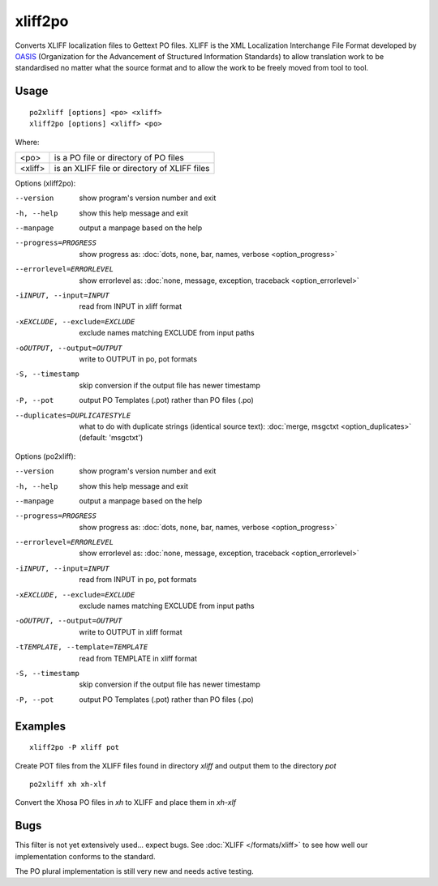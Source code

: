 
.. _xliff2po:
.. _po2xliff:

xliff2po
********

Converts XLIFF localization files to Gettext PO files.  XLIFF is the XML
Localization Interchange File Format developed by `OASIS
<https://www.oasis-open.org/committees/tc_home.php?wg_abbrev=xliff>`_
(Organization for the Advancement of Structured Information Standards) to allow
translation work to be standardised no matter what the source format and to
allow the work to be freely moved from tool to tool.

.. _xliff2po#usage:

Usage
=====

::

  po2xliff [options] <po> <xliff>
  xliff2po [options] <xliff> <po>

Where:

+----------+-----------------------------------------------+
| <po>     | is a PO file or directory of PO files         |
+----------+-----------------------------------------------+
| <xliff>  | is an XLIFF file or directory of XLIFF files  |
+----------+-----------------------------------------------+

Options (xliff2po):

--version            show program's version number and exit
-h, --help           show this help message and exit
--manpage            output a manpage based on the help
--progress=PROGRESS    show progress as: :doc:`dots, none, bar, names, verbose <option_progress>`
--errorlevel=ERRORLEVEL
                      show errorlevel as: :doc:`none, message, exception,
                      traceback <option_errorlevel>`
-iINPUT, --input=INPUT   read from INPUT in xliff format
-xEXCLUDE, --exclude=EXCLUDE  exclude names matching EXCLUDE from input paths
-oOUTPUT, --output=OUTPUT     write to OUTPUT in po, pot formats
-S, --timestamp       skip conversion if the output file has newer timestamp
-P, --pot            output PO Templates (.pot) rather than PO files (.po)
--duplicates=DUPLICATESTYLE
                      what to do with duplicate strings (identical source
                      text): :doc:`merge, msgctxt <option_duplicates>`
                      (default: 'msgctxt')

Options (po2xliff):

--version            show program's version number and exit
-h, --help           show this help message and exit
--manpage            output a manpage based on the help
--progress=PROGRESS    show progress as: :doc:`dots, none, bar, names, verbose <option_progress>`
--errorlevel=ERRORLEVEL
                      show errorlevel as: :doc:`none, message, exception,
                      traceback <option_errorlevel>`
-iINPUT, --input=INPUT     read from INPUT in po, pot formats
-xEXCLUDE, --exclude=EXCLUDE   exclude names matching EXCLUDE from input paths
-oOUTPUT, --output=OUTPUT  write to OUTPUT in xliff format
-tTEMPLATE, --template=TEMPLATE   read from TEMPLATE in xliff format
-S, --timestamp      skip conversion if the output file has newer timestamp
-P, --pot            output PO Templates (.pot) rather than PO files (.po)

.. _xliff2po#examples:

Examples
========

::

  xliff2po -P xliff pot

Create POT files from the XLIFF files found in directory *xliff* and output
them to the directory *pot*

::

  po2xliff xh xh-xlf

Convert the Xhosa PO files in *xh* to XLIFF and place them in *xh-xlf*

.. _xliff2po#bugs:

Bugs
====

This filter is not yet extensively used... expect bugs.  See :doc:`XLIFF
</formats/xliff>` to see how well our implementation conforms to the standard.

The PO plural implementation is still very new and needs active testing.
